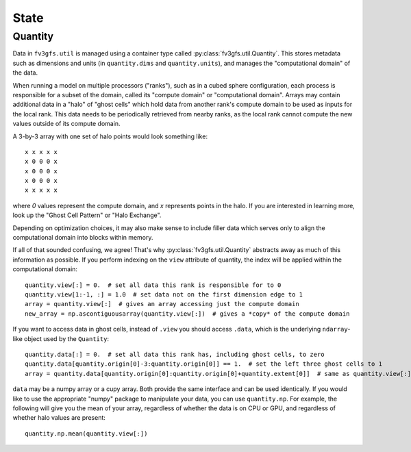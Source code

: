 .. meta::
   :robots: noindex, nofollow

.. _state-overview:

=====
State
=====

Quantity
--------

Data in ``fv3gfs.util`` is managed using a container type called :py:class:`fv3gfs.util.Quantity`.
This stores metadata such as dimensions and units (in ``quantity.dims`` and ``quantity.units``),
and manages the "computational domain" of the data.

When running a model on multiple
processors ("ranks"), such as in a cubed sphere configuration, each process is responsible for a subset of the domain, called its
"compute domain" or "computational domain". Arrays may contain additional data in a "halo" of "ghost cells"
which hold data from another rank's compute domain to be used as inputs for
the local rank. This data needs to be periodically retrieved from nearby ranks, as
the local rank cannot compute the new values outside of its compute domain.

A 3-by-3 array with one set of halo points would look something like::

    x x x x x
    x 0 0 0 x
    x 0 0 0 x
    x 0 0 0 x
    x x x x x

where `0` values represent the compute domain, and `x` represents points in the halo.
If you are interested in learning more, look up the "Ghost Cell Pattern" or
"Halo Exchange".

Depending on optimization choices, it may also make sense to include
filler data which serves only to align the computational domain into blocks within
memory.

If all of that sounded confusing, we agree! That's why :py:class:`fv3gfs.util.Quantity`
abstracts away as much of this information as possible. If you perform indexing on the
``view`` attribute of quantity, the index will be applied within the computational
domain::

    quantity.view[:] = 0.  # set all data this rank is responsible for to 0
    quantity.view[1:-1, :] = 1.0  # set data not on the first dimension edge to 1
    array = quantity.view[:]  # gives an array accessing just the compute domain
    new_array = np.ascontiguousarray(quantity.view[:])  # gives a *copy* of the compute domain

If you want to access data in ghost cells, instead of ``.view`` you should
access ``.data``, which is the underlying ``ndarray``-like object used by the ``Quantity``::

    quantity.data[:] = 0.  # set all data this rank has, including ghost cells, to zero
    quantity.data[quantity.origin[0]-3:quantity.origin[0]] == 1.  # set the left three ghost cells to 1
    array = quantity.data[quantity.origin[0]:quantity.origin[0]+quantity.extent[0]]  # same as quantity.view[:] for a 1D quantity

``data`` may be a numpy array or a cupy array. Both provide the same interface and
can be used identically. If you would like to use the appropriate "numpy" package
to manipulate your data, you can use ``quantity.np``. For example, the following
will give you the mean of your array, regardless of whether the data is on CPU or GPU,
and regardless of whether halo values are present::

    quantity.np.mean(quantity.view[:])
